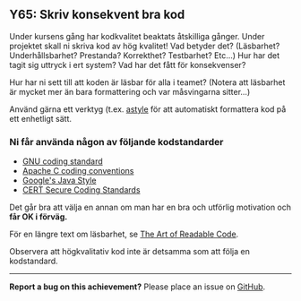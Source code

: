 #+html: <a name="65"></a>
** Y65: Skriv konsekvent bra kod

 Under kursens gång har kodkvalitet beaktats åtskilliga gånger.
 Under projektet skall ni skriva kod av hög kvalitet! Vad betyder
 det? (Läsbarhet? Underhållsbarhet? Prestanda? Korrekthet?
 Testbarhet? Etc...) Hur har det tagit sig uttryck i ert system?
 Vad har det fått för konsekvenser?

 Hur har ni sett till att koden är läsbar för alla i teamet?
 (Notera att läsbarhet är mycket mer än bara formattering och var
 måsvingarna sitter...)

 Använd gärna ett verktyg (t.ex. [[http://astyle.sourceforge.net/astyle.html][astyle]] för att automatiskt
 formattera kod på ett enhetligt sätt.


*** Ni får använda någon av följande kodstandarder

 - [[https://www.gnu.org/prep/standards/standards.pdf][GNU coding standard]]
 - [[http://httpd.apache.org/dev/styleguide.html][Apache C coding conventions]]
 - [[https://google-styleguide.googlecode.com/svn/trunk/javaguide.html][Google's Java Style]]
 - [[https://www.securecoding.cert.org/confluence/display/seccode/CERT+C+Coding+Standard][CERT Secure Coding Standards]]

 Det går bra att välja en annan om man har en bra och utförlig
 motivation och *får OK i förväg.*

 För en längre text om läsbarhet, se [[http://www.goodreads.com/book/show/8677004-the-art-of-readable-code][The Art of Readable Code]].

 Observera att högkvalitativ kod inte är detsamma som att följa en kodstandard.


-----

*Report a bug on this achievement?* Please place an issue on [[https://github.com/IOOPM-UU/achievements/issues/new?title=Bug%20in%20achievement%20Y65&body=Please%20describe%20the%20bug,%20comment%20or%20issue%20here&assignee=TobiasWrigstad][GitHub]].
